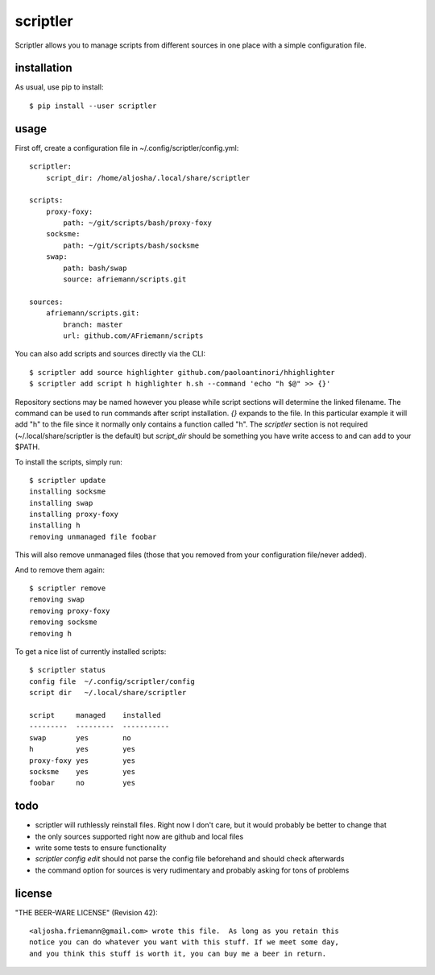 scriptler
=========

.. image:: https://travis-ci.org/AFriemann/scriptler.svg?branch=master
    :target: https://travis-ci.org/AFriemann/scriptler
.. image:: https://badge.fury.io/py/scriptler.svg
    :target: https://badge.fury.io/py/scriptler

Scriptler allows you to manage scripts from different sources in one place with a simple configuration file.

installation
------------

As usual, use pip to install::

    $ pip install --user scriptler

usage
-----

First off, create a configuration file in ~/.config/scriptler/config.yml::

    scriptler:
        script_dir: /home/aljosha/.local/share/scriptler

    scripts:
        proxy-foxy:
            path: ~/git/scripts/bash/proxy-foxy
        socksme:
            path: ~/git/scripts/bash/socksme
        swap:
            path: bash/swap
            source: afriemann/scripts.git

    sources:
        afriemann/scripts.git:
            branch: master
            url: github.com/AFriemann/scripts

You can also add scripts and sources directly via the CLI::

    $ scriptler add source highlighter github.com/paoloantinori/hhighlighter
    $ scriptler add script h highlighter h.sh --command 'echo "h $@" >> {}'

Repository sections may be named however you please while script sections will determine the linked filename.
The command can be used to run commands after script installation. *{}* expands to the file. In this particular example it will
add "h" to the file since it normally only contains a function called "h".
The *scriptler* section is not required (~/.local/share/scriptler is the default) but *script_dir* should be something you have
write access to and can add to your $PATH.

To install the scripts, simply run::

    $ scriptler update
    installing socksme
    installing swap
    installing proxy-foxy
    installing h
    removing unmanaged file foobar

This will also remove unmanaged files (those that you removed from your configuration file/never added).

And to remove them again::

    $ scriptler remove
    removing swap
    removing proxy-foxy
    removing socksme
    removing h

To get a nice list of currently installed scripts::

    $ scriptler status
    config file  ~/.config/scriptler/config
    script dir   ~/.local/share/scriptler

    script     managed    installed
    ---------  ---------  -----------
    swap       yes        no
    h          yes        yes
    proxy-foxy yes        yes
    socksme    yes        yes
    foobar     no         yes

todo
----

* scriptler will ruthlessly reinstall files. Right now I don't care, but it would probably be better to change that
* the only sources supported right now are github and local files
* write some tests to ensure functionality
* *scriptler config edit* should not parse the config file beforehand and should check afterwards
* the command option for sources is very rudimentary and probably asking for tons of problems

license
-------

"THE BEER-WARE LICENSE" (Revision 42)::

    <aljosha.friemann@gmail.com> wrote this file.  As long as you retain this
    notice you can do whatever you want with this stuff. If we meet some day,
    and you think this stuff is worth it, you can buy me a beer in return.

